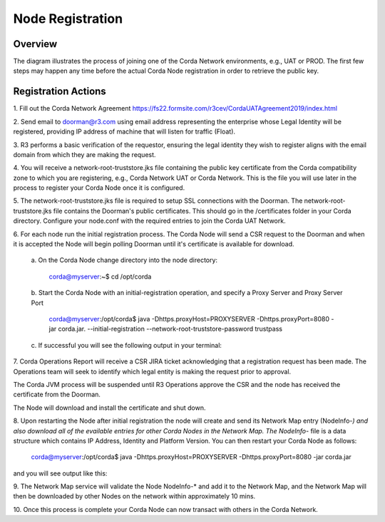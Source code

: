 Node Registration
=================

Overview
~~~~~~~~
The diagram illustrates the process of joining one of the Corda Network environments, e.g., UAT or PROD. The first few steps may happen any time before the actual Corda Node registration in order to retrieve the public key. 


.. image:: ./resources/registration.png
   :scale: 100%
   :align: center

Registration Actions
~~~~~~~~~~~~~~~~~~~~

\1. Fill out the Corda Network Agreement https://fs22.formsite.com/r3cev/CordaUATAgreement2019/index.html

\2. Send email to doorman@r3.com using email address representing the enterprise whose Legal Identity will be registered, providing IP address of machine that will listen for traffic (Float).

\3. R3 performs a basic verification of the requestor, ensuring the legal identity they wish to register aligns with the email domain from which they are making the request. 

\4. You will receive a network-root-truststore.jks file containing the public key certificate from the Corda compatibility zone to which you are registering, e.g., Corda Network UAT or Corda Network. This is the file you will use later in the process to register your Corda Node once it is configured.

\5. The network-root-truststore.jks file is required to setup SSL connections with the Doorman. The network-root-truststore.jks file contains the Doorman's public certificates. This should go in the /certificates folder in your Corda directory. Configure your node.conf with the required entries to join the Corda UAT Network.

\6. For each node run the initial registration process. The Corda Node will send a CSR request to the Doorman and when it is accepted the Node will begin polling Doorman until it's certificate is available for download. 

   \a. On the Corda Node change directory into the node directory:

      corda@myserver:~$ cd /opt/corda

   \b. Start the Corda Node with an initial-registration operation, and specify a Proxy Server and Proxy Server Port

      corda@myserver:/opt/corda$ java -Dhttps.proxyHost=PROXYSERVER -Dhttps.proxyPort=8080 -jar corda.jar. --initial-registration --network-root-truststore-password trustpass

   \c. If successful you will see the following output in your terminal:

.. image:: ./resources/nodereg.png
   :scale: 50%
   :align: left
   
\7. Corda Operations Report will receive a CSR JIRA ticket acknowledging that a registration request has been made. The Operations team will seek to identify which legal entity is making the request prior to approval.

The Corda JVM process will be suspended until R3 Operations approve the CSR and the node  has received the certificate from the Doorman.

The Node will download and install the certificate and shut down.

\8. Upon restarting the Node after initial registration the node will create and send its Network Map entry (NodeInfo-*) and also download all of the evailable entries for other Corda Nodes in the Network Map. The NodeInfo-* file is a data structure which contains IP Address, Identity and Platform Version. You can then restart your Corda Node as follows:

      corda@myserver:/opt/corda$ java -Dhttps.proxyHost=PROXYSERVER -Dhttps.proxyPort=8080 -jar corda.jar 
      
and you will see output like this:

.. image:: ./resources/nodestart.png
   :scale: 100%
   :align: center

\9. The Network Map service will validate the Node NodeInfo-* and add it to the Network Map, and the Network Map will then be downloaded by other Nodes on the network within approximately 10 mins.

\10. Once this process is complete your Corda Node can now transact with others in the Corda Network.




